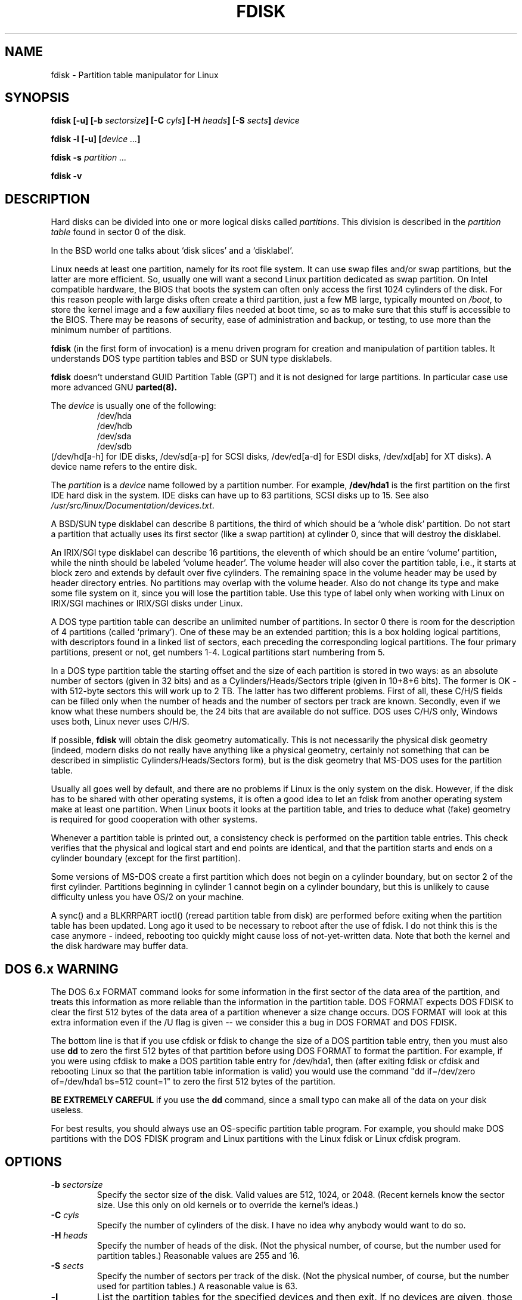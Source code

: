 .\" Copyright 1992, 1993 Rickard E. Faith (faith@cs.unc.edu)
.\" Copyright 1998 Andries E. Brouwer (aeb@cwi.nl)
.\" May be distributed under the GNU General Public License
.TH FDISK 8 "11 June 1998" "Linux 2.0" "Linux Programmer's Manual"
.SH NAME
fdisk \- Partition table manipulator for Linux
.SH SYNOPSIS
.BI "fdisk [\-u] [\-b " sectorsize ]
.BI "[\-C " cyls "] [\-H " heads "] [\-S " sects "] " device
.sp
.BI "fdisk \-l [\-u] [" "device ..." ]
.sp
.BI "fdisk \-s " "partition ..."
.sp
.BI "fdisk \-v
.SH DESCRIPTION
Hard disks can be divided into one or more logical disks called
.IR partitions .
This division is described in the
.I "partition table"
found in sector 0 of the disk.

In the BSD world one talks about `disk slices' and a `disklabel'.

Linux needs at least one partition, namely for its root file system.
It can use swap files and/or swap partitions, but the latter are more
efficient. So, usually one will want a second Linux partition
dedicated as swap partition.
On Intel compatible hardware, the BIOS that boots the system
can often only access the first 1024 cylinders of the disk.
For this reason people with large disks often create a third partition,
just a few MB large, typically mounted on
.IR /boot ,
to store the kernel image and a few auxiliary files needed at boot time,
so as to make sure that this stuff is accessible to the BIOS.
There may be reasons of security, ease of administration and backup,
or testing, to use more than the minimum number of partitions.

.B fdisk
(in the first form of invocation)
is a menu driven program for creation and manipulation of
partition tables.
It understands DOS type partition tables and BSD or SUN type disklabels.

.B fdisk
doesn't understand GUID Partition Table (GPT) and
it is not designed for large partitions. In particular case use more advanced GNU
.B parted(8).

The
.I device
is usually one of the following:
.br
.nf
.RS
/dev/hda
/dev/hdb
/dev/sda
/dev/sdb
.RE
.fi
(/dev/hd[a-h] for IDE disks, /dev/sd[a-p] for SCSI disks,
/dev/ed[a-d] for ESDI disks, /dev/xd[ab] for XT disks).
A device name refers to the entire disk.

The
.I partition
is a
.I device
name followed by a partition number.  For example,
.B /dev/hda1
is the first partition on the first IDE hard disk in the system.
IDE disks can have up to 63 partitions, SCSI disks up to 15.
See also
.IR /usr/src/linux/Documentation/devices.txt .

A BSD/SUN type disklabel can describe 8 partitions,
the third of which should be a `whole disk' partition.
Do not start a partition that actually uses its first sector
(like a swap partition) at cylinder 0, since that will
destroy the disklabel.

An IRIX/SGI type disklabel can describe 16 partitions,
the eleventh of which should be an entire `volume' partition,
while the ninth should be labeled `volume header'.
The volume header will also cover the partition table, i.e.,
it starts at block zero and extends by default over five cylinders.
The remaining space in the volume header may be used by header
directory entries.  No partitions may overlap with the volume header.
Also do not change its type and make some file system on it, since
you will lose the partition table.  Use this type of label only when
working with Linux on IRIX/SGI machines or IRIX/SGI disks under Linux.

A DOS type partition table can describe an unlimited number
of partitions. In sector 0 there is room for the description
of 4 partitions (called `primary'). One of these may be an
extended partition; this is a box holding logical partitions,
with descriptors found in a linked list of sectors, each
preceding the corresponding logical partitions.
The four primary partitions, present or not, get numbers 1-4.
Logical partitions start numbering from 5.

In a DOS type partition table the starting offset and the size
of each partition is stored in two ways: as an absolute number
of sectors (given in 32 bits) and as a Cylinders/Heads/Sectors
triple (given in 10+8+6 bits). The former is OK - with 512-byte
sectors this will work up to 2 TB. The latter has two different
problems. First of all, these C/H/S fields can be filled only
when the number of heads and the number of sectors per track
are known. Secondly, even if we know what these numbers should be,
the 24 bits that are available do not suffice.
DOS uses C/H/S only, Windows uses both, Linux never uses C/H/S.

If possible,
.B fdisk
will obtain the disk geometry automatically.  This is not
necessarily the physical disk geometry (indeed, modern disks do not
really have anything like a physical geometry, certainly not something
that can be described in simplistic Cylinders/Heads/Sectors form),
but is the disk geometry that MS-DOS uses for the partition table.

Usually all goes well by default, and there are no problems if
Linux is the only system on the disk. However, if the disk has
to be shared with other operating systems, it is often a good idea
to let an fdisk from another operating system make at least one
partition. When Linux boots it looks at the partition table, and
tries to deduce what (fake) geometry is required for good
cooperation with other systems.

Whenever a partition table is printed out, a consistency check is performed
on the partition table entries.  This check verifies that the physical and
logical start and end points are identical, and that the partition starts
and ends on a cylinder boundary (except for the first partition).

Some versions of MS-DOS create a first partition which does not begin
on a cylinder boundary, but on sector 2 of the first cylinder.
Partitions beginning in cylinder 1 cannot begin on a cylinder boundary, but
this is unlikely to cause difficulty unless you have OS/2 on your machine.

A sync() and a BLKRRPART ioctl() (reread partition table from disk)
are performed before exiting when the partition table has been updated.
Long ago it used to be necessary to reboot after the use of fdisk.
I do not think this is the case anymore - indeed, rebooting too quickly
might cause loss of not-yet-written data. Note that both the kernel
and the disk hardware may buffer data.

.SH "DOS 6.x WARNING"

The DOS 6.x FORMAT command looks for some information in the first
sector of the data area of the partition, and treats this information
as more reliable than the information in the partition table.  DOS
FORMAT expects DOS FDISK to clear the first 512 bytes of the data area
of a partition whenever a size change occurs.  DOS FORMAT will look at
this extra information even if the /U flag is given -- we consider
this a bug in DOS FORMAT and DOS FDISK.

The bottom line is that if you use cfdisk or fdisk to change the size of a
DOS partition table entry, then you must also use
.B dd
to zero the first 512 bytes of that partition before using DOS FORMAT to
format the partition.  For example, if you were using cfdisk to make a DOS
partition table entry for /dev/hda1, then (after exiting fdisk or cfdisk
and rebooting Linux so that the partition table information is valid) you
would use the command "dd if=/dev/zero of=/dev/hda1 bs=512 count=1" to zero
the first 512 bytes of the partition.

.B BE EXTREMELY CAREFUL
if you use the
.B dd
command, since a small typo can make all of the data on your disk useless.

For best results, you should always use an OS-specific partition table
program.  For example, you should make DOS partitions with the DOS FDISK
program and Linux partitions with the Linux fdisk or Linux cfdisk program.

.SH OPTIONS
.TP
.BI "\-b " sectorsize
Specify the sector size of the disk. Valid values are 512, 1024, or 2048.
(Recent kernels know the sector size. Use this only on old kernels or
to override the kernel's ideas.)
.TP
.BI "\-C " cyls
Specify the number of cylinders of the disk.
I have no idea why anybody would want to do so.
.TP
.BI "\-H " heads
Specify the number of heads of the disk. (Not the physical number,
of course, but the number used for partition tables.)
Reasonable values are 255 and 16.
.TP
.BI "\-S " sects
Specify the number of sectors per track of the disk.
(Not the physical number, of course, but the number used for
partition tables.)
A reasonable value is 63.
.TP
.B \-l
List the partition tables for the specified devices and then exit.
If no devices are given, those mentioned in
.I /proc/partitions
(if that exists) are used.
.TP
.B \-u
When listing partition tables, give sizes in sectors instead
of cylinders.
.TP
.BI "\-s " partition
The
.I size
of the partition (in blocks) is printed on the standard output.
.TP
.B \-v
Print version number of
.B fdisk
program and exit.
.SH BUGS
There are several *fdisk programs around.
Each has its problems and strengths.
Try them in the order
.BR cfdisk ,
.BR fdisk ,
.BR sfdisk .
(Indeed,
.B cfdisk
is a beautiful program that has strict requirements on
the partition tables it accepts, and produces high quality partition
tables. Use it if you can.
.B fdisk
is a buggy program that does fuzzy things - usually it happens to
produce reasonable results. Its single advantage is that it has
some support for BSD disk labels and other non-DOS partition tables.
Avoid it if you can.
.B sfdisk
is for hackers only - the user interface is terrible, but it is
more correct than fdisk and more powerful than both fdisk and cfdisk.
Moreover, it can be used noninteractively.)
.PP
These days there also is
.BR parted .
The cfdisk interface is nicer, but parted does much more: it not only
resizes partitions, but also the filesystems that live in them.
.PP
The IRIX/SGI type disklabel is currently not supported by the kernel.
Moreover, IRIX/SGI header directories are not fully supported yet.
.PP
The option `dump partition table to file' is missing.
.\" .SH AUTHORS
.\" A. V. Le Blanc (LeBlanc@mcc.ac.uk)
.\" Bernhard Fastenrath (fasten@informatik.uni-bonn.de)
.\" Jakub Jelinek (jj@sunsite.mff.cuni.cz)
.\" Andreas Neuper (ANeuper@GUUG.de)
.\" and many others.
.SH "SEE ALSO"
.BR cfdisk (8),
.BR mkfs (8),
.BR parted (8),
.BR sfdisk (8)
